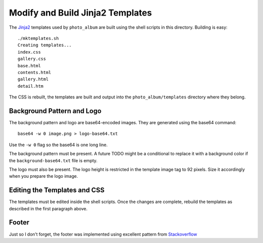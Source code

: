 Modify and Build Jinja2 Templates
=================================

The `Jinja2`_ templates used by ``photo_album`` are built using the shell
scripts in this directory. Building is easy::

    ./mktemplates.sh
    Creating templates...
    index.css
    gallery.css
    base.html
    contents.html
    gallery.html
    detail.htm

The CSS is rebuilt, the templates are built and output into the
``photo_album/templates`` directory where they belong.


Background Pattern and Logo
---------------------------

The background pattern and logo are base64-encoded images. They are generated
using the base64 command::

    base64 -w 0 image.png > logo-base64.txt

Use the ``-w 0`` flag so the base64 is one long line.

The background pattern must be present. A future TODO might be a conditional
to replace it with a background color if the ``background-base64.txt`` file
is empty.

The logo must also be present. The logo height is restricted in the template
image tag to 92 pixels. Size it accordingly when you prepare the logo image.


Editing the Templates and CSS
-----------------------------

The templates must be edited inside the shell scripts. Once the changes are
complete, rebuild the templates as described in the first paragraph above.

Footer
------

Just so I don't forget, the footer was implemented using  excellent pattern
from `Stackoverflow`_


.. _Jinja2: http://jinja.pocoo.org/
.. _Matthew James Taylor: http://matthewjamestaylor.com/blog/keeping-footers-at-the-bottom-of-the-page
.. _Stackoverflow: https://stackoverflow.com/questions/7123138/how-to-make-this-header-content-footer-layout-using-css
